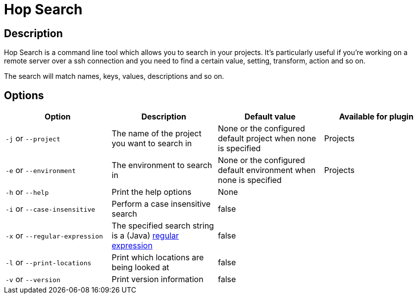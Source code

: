 ////
  // Licensed to the Apache Software Foundation (ASF) under one or more
  // contributor license agreements. See the NOTICE file distributed with
  // this work for additional information regarding copyright ownership.
  // The ASF licenses this file to You under the Apache License, Version 2.0
  // (the "License"); you may not use this file except in compliance with
  // the License. You may obtain a copy of the License at
  //
  // http://www.apache.org/licenses/LICENSE-2.0
  //
  // Unless required by applicable law or agreed to in writing, software
  // distributed under the License is distributed on an "AS IS" BASIS,
  // WITHOUT WARRANTIES OR CONDITIONS OF ANY KIND, either express or implied.
  // See the License for the specific language governing permissions and
  // limitations under the License.
////

////
Licensed to the Apache Software Foundation (ASF) under one
or more contributor license agreements.  See the NOTICE file
distributed with this work for additional information
regarding copyright ownership.  The ASF licenses this file
to you under the Apache License, Version 2.0 (the
"License"); you may not use this file except in compliance
with the License.  You may obtain a copy of the License at
  http://www.apache.org/licenses/LICENSE-2.0
Unless required by applicable law or agreed to in writing,
software distributed under the License is distributed on an
"AS IS" BASIS, WITHOUT WARRANTIES OR CONDITIONS OF ANY
KIND, either express or implied.  See the License for the
specific language governing permissions and limitations
under the License.
////
:description: Hop Search is a command line tool which allows you to search in your projects. It's particularly useful if you're working on a remote server over a ssh connection and you need to find a certain value, setting, transform, action and so on.
[[HopSearch]]
= Hop Search

== Description

Hop Search is a command line tool which allows you to search in your projects.
It's particularly useful if you're working on a remote server over a ssh connection and you need to find a certain value, setting, transform, action and so on.

The search will match names, keys, values, descriptions and so on.

== Options

|===
|Option |Description |Default value| Available for plugin

|`-j` or `--project`
|The name of the project you want to search in
|None or the configured default project when none is specified
|Projects

|`-e` or `--environment`
|The environment to search in
|None or the configured default environment when none is specified
|Projects

|`-h` or `--help`
|Print the help options
|None
|

|`-i` or `--case-insensitive`
|Perform a case insensitive search
|false
|

|`-x` or `--regular-expression`
|The specified search string is a (Java) https://docs.oracle.com/javase/8/docs/api/java/util/regex/Pattern.html[regular expression]
|false
|

|`-l` or `--print-locations`
|Print which locations are being looked at
|false
|

|`-v` or `--version`
|Print version information
|false
|
|===
